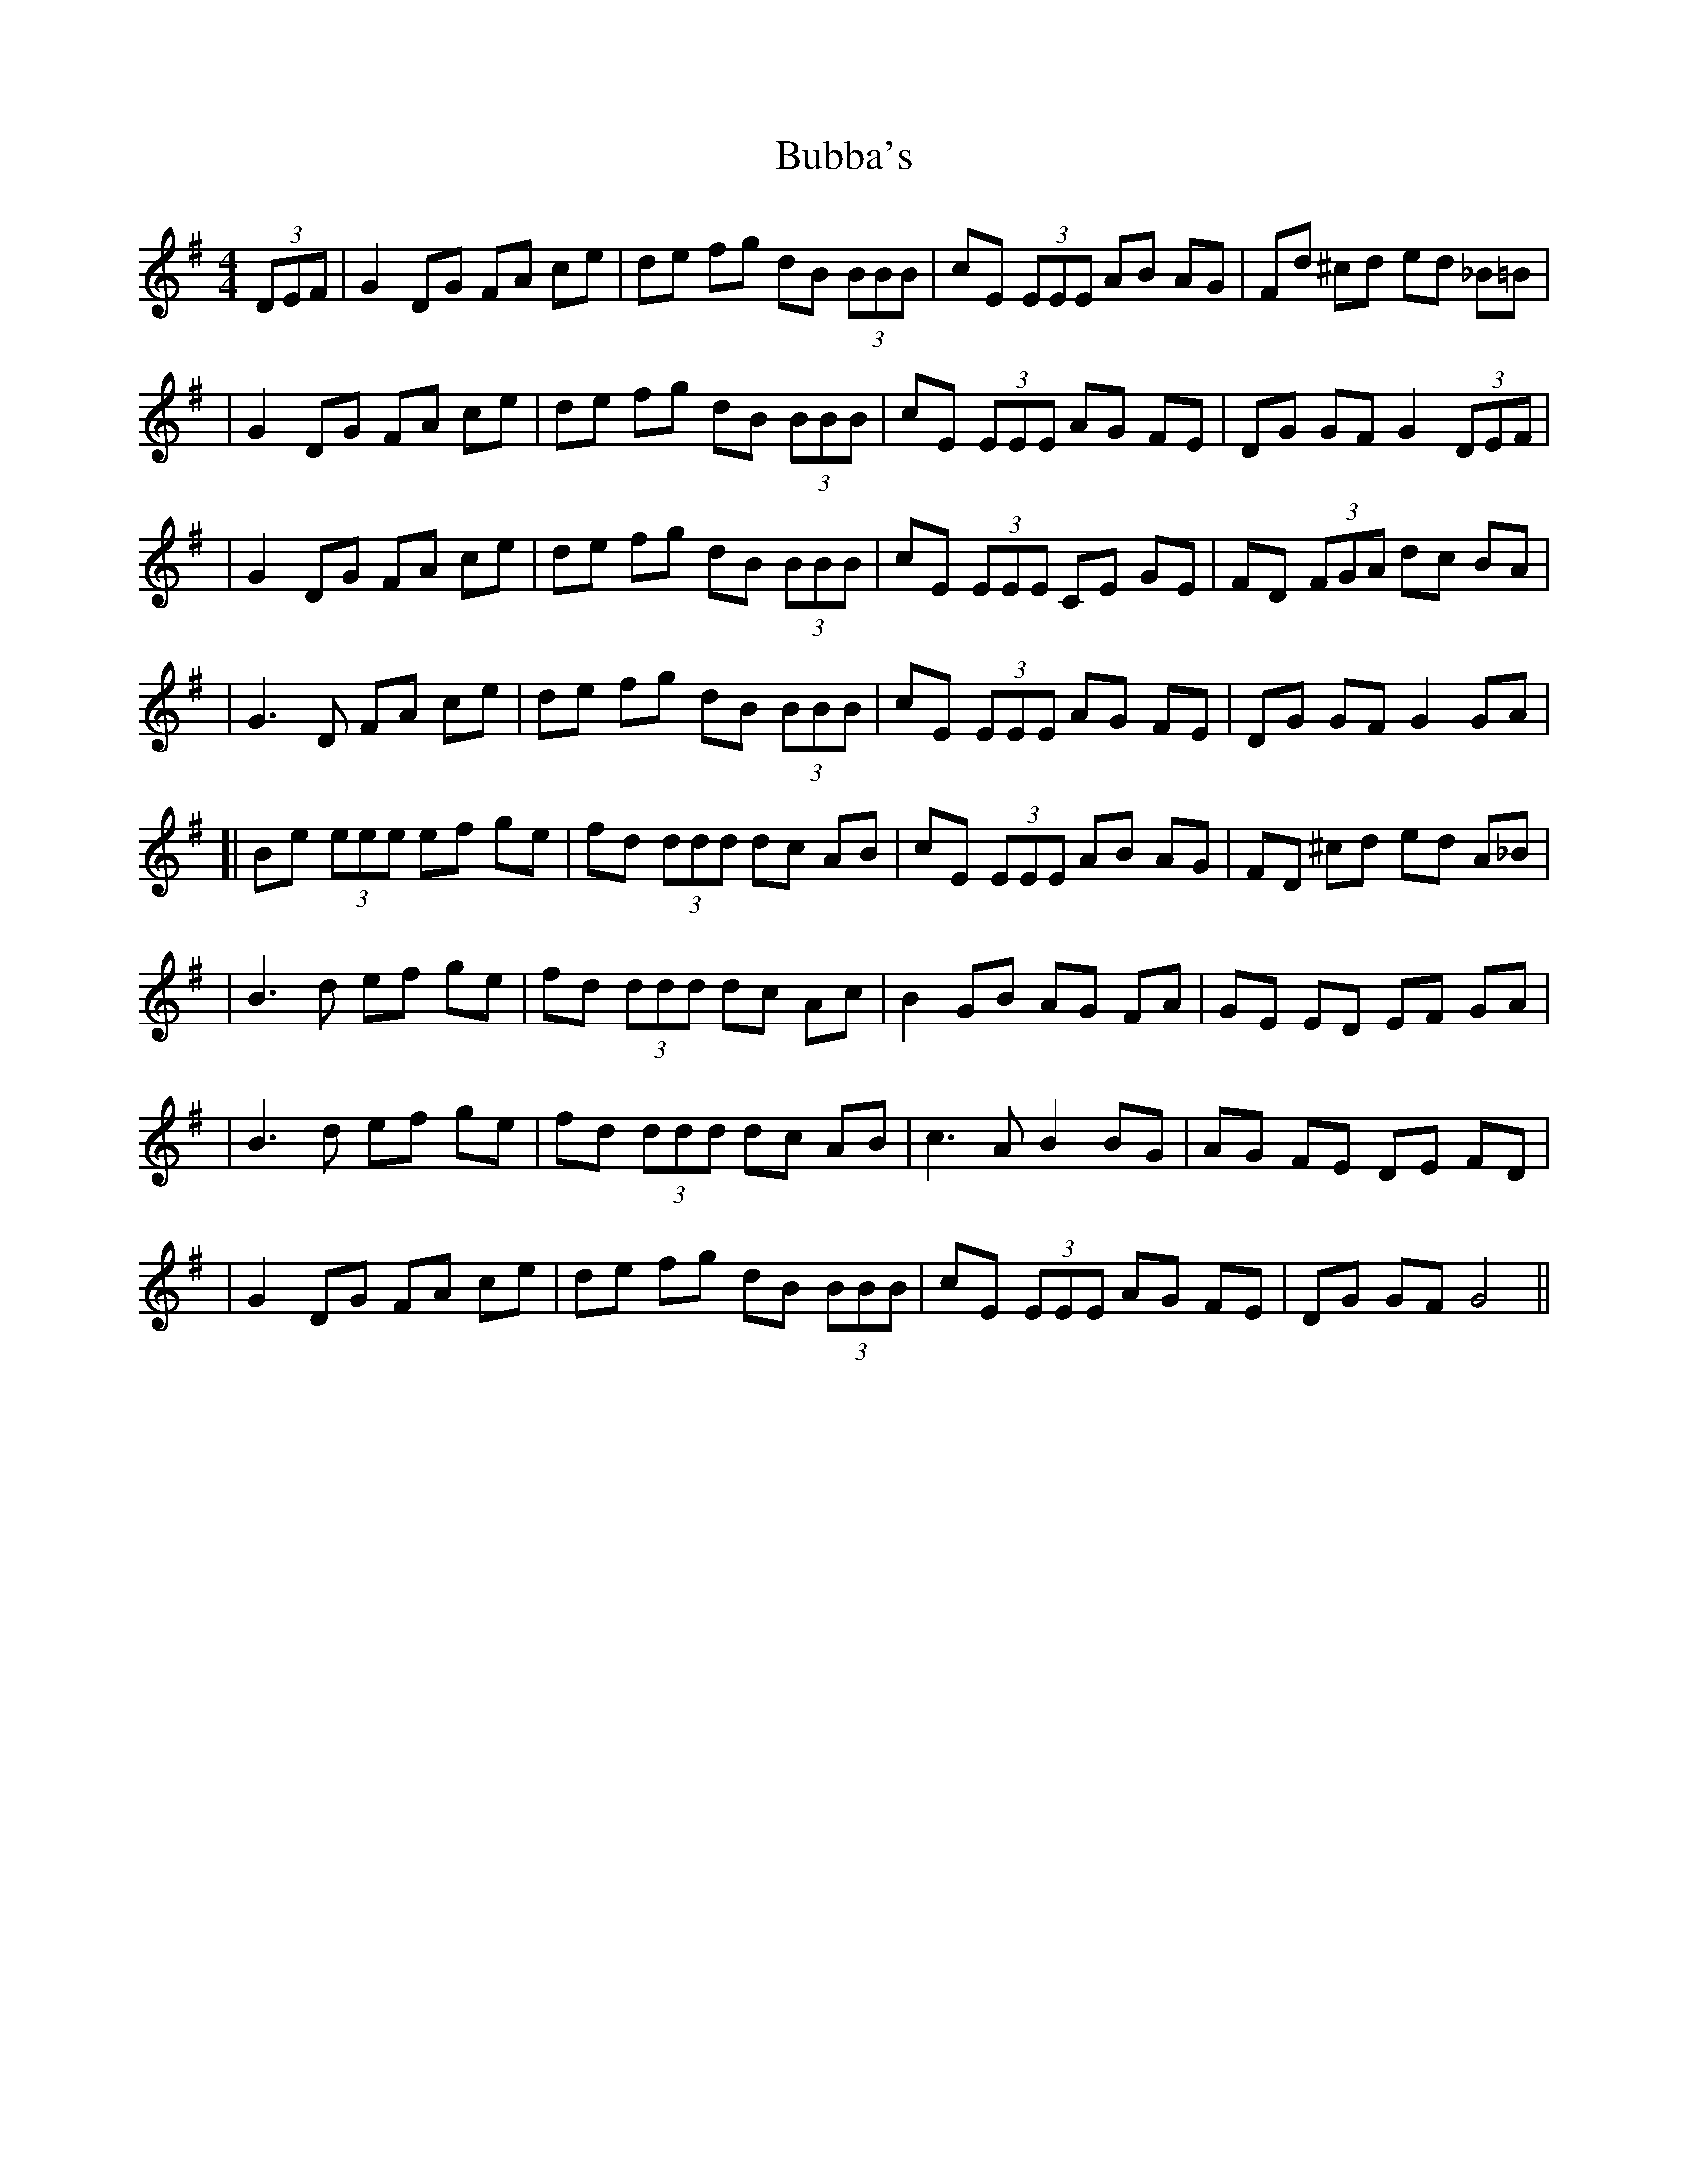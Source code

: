 X: 1
T: Bubba's
Z: Enob
S: https://thesession.org/tunes/645#setting645
R: reel
M: 4/4
L: 1/8
K: Gmaj
(3DEF|G2 DG FA ce |de fg dB (3BBB |cE (3EEE AB AG |Fd ^cd ed _B=B|
|G2 DG FA ce |de fg dB (3BBB |cE (3EEE AG FE |DG GF G2 (3DEF|
|G2 DG FA ce |de fg dB (3BBB |cE (3EEE CE GE | FD (3FGA dc BA|
|G3 D FA ce |de fg dB (3BBB |cE (3EEE AG FE |DG GF G2 GA |
[|Be (3eee ef ge |fd (3ddd dc AB |cE (3EEE AB AG |FD ^cd ed A_B|
|B3 d ef ge |fd (3ddd dc Ac |B2 GB AG FA |GE ED EF GA|
|B3 d ef ge |fd (3ddd dc AB |c3 A B2 BG |AG FE DE FD|
|G2 DG FA ce |de fg dB (3BBB |cE (3EEE AG FE |DG GF G4 ||
